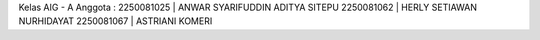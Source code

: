 Kelas AIG - A
Anggota :
2250081025 | ANWAR SYARIFUDDIN ADITYA SITEPU
2250081062 | HERLY SETIAWAN NURHIDAYAT
2250081067 | ASTRIANI KOMERI
